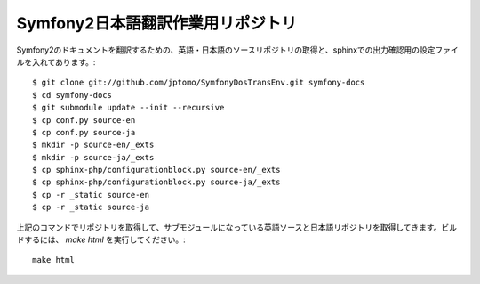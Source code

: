 ==================================
Symfony2日本語翻訳作業用リポジトリ
==================================

Symfony2のドキュメントを翻訳するための、英語・日本語のソースリポジトリの取得と、sphinxでの出力確認用の設定ファイルを入れてあります。::

   $ git clone git://github.com/jptomo/SymfonyDosTransEnv.git symfony-docs
   $ cd symfony-docs
   $ git submodule update --init --recursive
   $ cp conf.py source-en
   $ cp conf.py source-ja
   $ mkdir -p source-en/_exts
   $ mkdir -p source-ja/_exts
   $ cp sphinx-php/configurationblock.py source-en/_exts
   $ cp sphinx-php/configurationblock.py source-ja/_exts
   $ cp -r _static source-en
   $ cp -r _static source-ja

上記のコマンドでリポジトリを取得して、サブモジュールになっている英語ソースと日本語リポジトリを取得してきます。ビルドするには、 `make html` を実行してください。::

   make html

